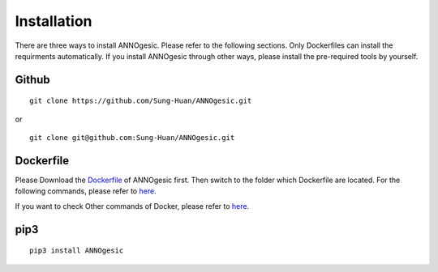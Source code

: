 Installation
============

There are three ways to install ANNOgesic. Please refer to the following 
sections. Only Dockerfiles can install the requirments automatically. If 
you install ANNOgesic through other ways, please install the pre-required 
tools by yourself.


Github
----------

::

    git clone https://github.com/Sung-Huan/ANNOgesic.git

or

::

    git clone git@github.com:Sung-Huan/ANNOgesic.git

Dockerfile
----------

Please Download the `Dockerfile <https://github.com/Sung-Huan/ANNOgesic>`_ of ANNOgesic first.
Then switch to the folder which Dockerfile are located. For the following commands, please 
refer to `here <https://github.com/Sung-Huan/ANNOgesic/blob/master/docs/source/docker.rst>`_.

If you want to check Other commands of Docker, please refer to  `here <https://docs.docker.com/>`_.

pip3
----------

::

    pip3 install ANNOgesic
